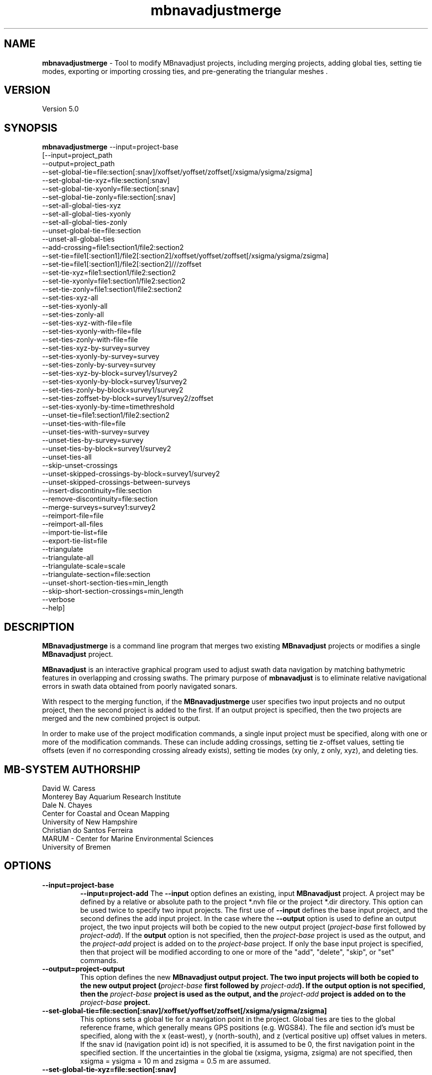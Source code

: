 .TH mbnavadjustmerge 1 "15 November 2022" "MB-System 5.0" "MB-System 5.0"
.SH NAME
\fBmbnavadjustmerge\fP \- Tool to modify MBnavadjust projects,
including merging projects, adding global ties, setting tie modes, exporting
or importing crossing ties, and pre-generating the triangular meshes .

.SH VERSION
Version 5.0

.SH SYNOPSIS
\fBmbnavadjustmerge\fP --input=project-base
.br
[--input=project_path
.br
--output=project_path
.br
--set-global-tie=file:section[:snav]/xoffset/yoffset/zoffset[/xsigma/ysigma/zsigma]
.br
--set-global-tie-xyz=file:section[:snav]
.br
--set-global-tie-xyonly=file:section[:snav]
.br
--set-global-tie-zonly=file:section[:snav]
.br
--set-all-global-ties-xyz
.br
--set-all-global-ties-xyonly
.br
--set-all-global-ties-zonly
.br
--unset-global-tie=file:section
.br
--unset-all-global-ties
.br
--add-crossing=file1:section1/file2:section2
.br
--set-tie=file1[:section1]/file2[:section2]/xoffset/yoffset/zoffset[/xsigma/ysigma/zsigma]
.br
--set-tie=file1[:section1]/file2[:section2]///zoffset
.br
--set-tie-xyz=file1:section1/file2:section2
.br
--set-tie-xyonly=file1:section1/file2:section2
.br
--set-tie-zonly=file1:section1/file2:section2
.br
--set-ties-xyz-all
.br
--set-ties-xyonly-all
.br
--set-ties-zonly-all
.br
--set-ties-xyz-with-file=file
.br
--set-ties-xyonly-with-file=file
.br
--set-ties-zonly-with-file=file
.br
--set-ties-xyz-by-survey=survey
.br
--set-ties-xyonly-by-survey=survey
.br
--set-ties-zonly-by-survey=survey
.br
--set-ties-xyz-by-block=survey1/survey2
.br
--set-ties-xyonly-by-block=survey1/survey2
.br
--set-ties-zonly-by-block=survey1/survey2
.br
--set-ties-zoffset-by-block=survey1/survey2/zoffset
.br
--set-ties-xyonly-by-time=timethreshold
.br
--unset-tie=file1:section1/file2:section2
.br
--unset-ties-with-file=file
.br
--unset-ties-with-survey=survey
.br
--unset-ties-by-survey=survey
.br
--unset-ties-by-block=survey1/survey2
.br
--unset-ties-all
.br
--skip-unset-crossings
.br
--unset-skipped-crossings-by-block=survey1/survey2
.br
--unset-skipped-crossings-between-surveys
.br
--insert-discontinuity=file:section
.br
--remove-discontinuity=file:section
.br
--merge-surveys=survey1:survey2
.br
--reimport-file=file
.br
--reimport-all-files
.br
--import-tie-list=file
.br
--export-tie-list=file
.br
--triangulate
.br
--triangulate-all
.br
--triangulate-scale=scale
.br
--triangulate-section=file:section
.br
--unset-short-section-ties=min_length
.br
--skip-short-section-crossings=min_length
.br
--verbose
.br
--help]

.SH DESCRIPTION
\fBMBnavadjustmerge\fP is a command line program that merges two
existing \fBMBnavadjust\fP projects or modifies a single
\fBMBnavadjust\fP project.

\fBMBnavadjust\fP is an interactive graphical program used to
adjust swath data navigation by matching bathymetric features
in overlapping and crossing swaths. The primary purpose of
\fBmbnavadjust\fP is to eliminate relative navigational errors in swath
data obtained from poorly navigated sonars.

With respect to the merging function, if the \fBMBnavadjustmerge\fP
user specifies two input projects and no output project, then the
second project is added to the first. If an output project is specified, then the
two projects are merged and the new combined project is output.

In order to make use of the project modification commands, a
single input project must be specified, along with one or more
of the modification commands. These can include adding crossings,
setting tie z-offset values, setting tie offsets (even if no
corresponding crossing already exists), setting tie modes
(xy only, z only, xyz), and deleting ties.

.SH MB-SYSTEM AUTHORSHIP
David W. Caress
.br
 Monterey Bay Aquarium Research Institute
.br
Dale N. Chayes
.br
 Center for Coastal and Ocean Mapping
.br
 University of New Hampshire
.br
Christian do Santos Ferreira
.br
 MARUM - Center for Marine Environmental Sciences
.br
 University of Bremen

.SH OPTIONS
.TP
.B \--input=project-base
.B \--input=project-add
The \fB--input\fP option defines an existing, input \fBMBnavadjust\fP
project. A project may be defined by a relative or absolute path
to the project *.nvh file or the project *.dir directory. This option
can be used twice to specify two input projects. The first
use of \fB--input\fP defines the base input project, and the second
defines the add input project. In the case where the \fB--output\fP
option is used to define an output project, the two input projects
will both be copied to the new output project (\fIproject-base\fP
first followed by \fIproject-add\fP). If the \fBoutput\fP option is
not specified, then the \fIproject-base\fP project is used as the
output, and the \fIproject-add\fP project is added on to the
\fIproject-base\fP project. If only the base input project is
specified, then that project will be modified according to one or
more of the "add", "delete", "skip", or "set" commands.
.TP
.B \--output=project-output
This option defines the new \fBMBnavadjust output project. The two
input projects will both be copied to the new output project
(\fIproject-base\fP first followed by \fIproject-add\fP).
If the \fBoutput\fP option is
not specified, then the \fIproject-base\fP project is used as the
output, and the \fIproject-add\fP project is added on to the
\fIproject-base\fP project.
.TP
.B \--set-global-tie=file:section[:snav]/xoffset/yoffset/zoffset[/xsigma/ysigma/zsigma]
This options sets a global tie for a navigation point in the project. Global ties are
ties to the global reference frame, which generally means GPS positions (e.g. WGS84).
The file and section id's must be specified, along with the x (east-west), y (north-south),
and z (vertical positive up) offset values in meters. If the snav id (navigation point id)
is not specified, it is assumed to be 0, the first navigation point in the
specified section. If the uncertainties in the global tie (xsigma, ysigma, zsigma)
are not specified, then xsigma = ysigma = 10 m and zsigma = 0.5 m are assumed.
.TP
.B \--set-global-tie-xyz=file:section[:snav]
This option sets the mode of the existing specified global tie in the
\fBMBnavadjust\fP project to be "XYZ". This means all three
coordinates of the tie will be used as constraints in the inversion
for an optimal navigation model.
.TP
.B \--set-global-tie-xyonly=file:section[:snav]
This option sets the mode of the existing specified global tie in the
\fBMBnavadjust\fP project to be "XY". This means only the horizontal
coordinates of the tie will be used as constraints in the inversion
for an optimal navigation model.
.TP
.B \--set-global-tie-zonly=file:section[:snav]
This option sets the mode of the existing specified global tie in the
\fBMBnavadjust\fP project to be "Z". This means only the vertical
coordinate of the tie will be used as a constraint in the inversion
for an optimal navigation model.
.TP
.B \--set-all-global-ties-xyz
This option sets the mode of all global ties in the
\fBMBnavadjust\fP project to be "XYZ". This means all three
coordinates of the tie will be used as constraints in the inversion
for an optimal navigation model.
.TP
.B \--set-all-global-ties-xyonly
This option sets the mode of all global ties in the
\fBMBnavadjust\fP project to be "XY". This means only the horizontal
coordinates of the tie will be used as constraints in the inversion
for an optimal navigation model.
.TP
.B \--set-all-global-ties-zonly
This option sets the mode of all global ties in the
\fBMBnavadjust\fP project to be "Z". This means only the vertical
coordinate of the tie will be used as a constraint in the inversion
for an optimal navigation model.
.TP
.B \--unset-global-tie=file:section
This option unsets (deletes) the specified global tie in the
\fBMBnavadjust\fP project.
.TP
.B \--add-crossing=file1:section1/file2:section2
This option adds the specified crossing to the \fBMBnavadjust\fP project.
.TP
.B \--set-tie=file1[:section1]/file2[:section2]/[xoffset]/[yoffset]/zoffset[/xsigma/ysigma/zsigma]
This option adds the specified tie to the \fBMBnavadjust\fP project.
If the corresponding crossing does not already exist, it will be
created. If a section is not specified, then it is assumed to be the first value,
i.e. 0. If the tie offsets are specified but the uncertainties (xsigma, ysigma, zsigma)
are not specified, then xsigma = ysigma = 10 m and zsigma = 0.5 m are assumed.
.TP
.B \--set-tie=file1[:section1]/file2[:section2]///zoffset
This option modifies the z offset value of the specified tie in the \fBMBnavadjust\fP project.
If a section is not specified, then it is assumed to be the first value,
i.e. 0. The specified tie must already exist, and this
command changes the z offset value while leaving the x and y offsets and the
uncertainties unchanged.
.TP
.B \--set-tie-xyz=file1:section1/file2:section2
This option sets the mode of the existing specified tie in the
\fBMBnavadjust\fP project to be "XYZ". This means all three
coordinates of the tie will be used as constraints in the inversion
for an optimal navigation model.
.TP
.B \--set-tie-xyonly=file1:section1/file2:section2
This option sets the mode of the existing specified tie in the
\fBMBnavadjust\fP project to be "XY". This means only the horizontal
coordinates of the tie will be used as constraints in the inversion
for an optimal navigation model.
.TP
.B \--set-tie-zonly=file1:section1/file2:section2
This option sets the mode of the existing specified tie in the
\fBMBnavadjust\fP project to be "Z". This means only the vertical
coordinate of the tie will be used as a constraint in the inversion
for an optimal navigation model.
.TP
.B \--unset-tie=file1:section1/file2:section2
This option unsets (deletes) the specified tie in the
\fBMBnavadjust\fP project.
.TP
.B \--set-ties-xyz-all
This option sets the mode of all ties in the \fBMBnavadjust\fP project to be "XYZ". This means all three
coordinates of these ties will be used as constraints in the inversion
for an optimal navigation model.
.TP
.B \--set-ties-xyonly-all
This option sets the mode of all ties in the \fBMBnavadjust\fP project to be "XY". This means only the horizontal
coordinates of these ties will be used as constraints in the inversion
for an optimal navigation model.
.TP
.B \--set-ties-zonly-all
This option sets the mode of all ties in the \fBMBnavadjust\fP project to be "Z". This means only the vertical
coordinate of these ties will be used as constraints in the inversion
for an optimal navigation model.
.TP
.B \--set-ties-xyz-with-file=file
This option sets the mode of all ties involved with the specified
file in the \fBMBnavadjust\fP project to be "XYZ". This means all three
coordinates of these ties will be used as constraints in the inversion
for an optimal navigation model.
.TP
.B \--set-ties-xyonly-with-file=file
This option sets the mode of all ties involved with the specified
file in the \fBMBnavadjust\fP project to be "XY". This means only the horizontal
coordinates of these ties will be used as constraints in the inversion
for an optimal navigation model.
.TP
.B \--set-ties-zonly-with-file=file
This option sets the mode of all ties involved with the specified
file in the \fBMBnavadjust\fP project to be "Z". This means only the vertical
coordinate of these ties will be used as constraints in the inversion
for an optimal navigation model.
.TP
.B \--set-ties-xyz-with-survey=survey
This option sets the mode of all ties involved with the specified
survey in the \fBMBnavadjust\fP project to be "XYZ". This means all three
coordinates of these ties will be used as constraints in the inversion
for an optimal navigation model.
.TP
.B \--set-ties-xyonly-with-survey=survey
This option sets the mode of all ties involved with the specified
survey in the \fBMBnavadjust\fP project to be "XY". This means only the horizontal
coordinates of these ties will be used as constraints in the inversion
for an optimal navigation model.
.TP
.B \--set-ties-zonly-with-survey=survey
This option sets the mode of all ties involved with the specified
survey in the \fBMBnavadjust\fP project to be "Z". This means only the vertical
coordinate of these ties will be used as constraints in the inversion
for an optimal navigation model.
.TP
.B \--set-ties-xyz-by-survey=survey
This option sets the mode of all ties between two sections in the specified
survey in the \fBMBnavadjust\fP project to be "XYZ". This means all three
coordinates of these ties will be used as constraints in the inversion
for an optimal navigation model.
.TP
.B \--set-ties-xyonly-by-survey=survey
This option sets the mode of all ties between two sections in the specified
survey in the \fBMBnavadjust\fP project to be "XY". This means only the horizontal
coordinates of these ties will be used as constraints in the inversion
for an optimal navigation model.
.TP
.B \--set-ties-zonly-by-survey=survey
This option sets the mode of all ties between two sections in the specified
survey in the \fBMBnavadjust\fP project to be "Z". This means only the vertical
coordinate of these ties will be used as constraints in the inversion
for an optimal navigation model.
.TP
.B \--set-ties-xyz-by-block=survey1/survey2
This option sets the mode of all ties between sections of the specified
two surveys in the \fBMBnavadjust\fP project to be "XYZ". This means all three
coordinates of these ties will be used as constraints in the inversion
for an optimal navigation model.
.TP
.B \--set-ties-xyonly-by-block=survey1/survey2
This option sets the mode of all ties between sections in the specified
two surveys in the \fBMBnavadjust\fP project to be "XY". This means only the horizontal
coordinates of these ties will be used as constraints in the inversion
for an optimal navigation model.
.TP
.B \--set-ties-zonly-by-block=survey1/survey2
This option sets the mode of all ties between sections in the specified
two surveys in the \fBMBnavadjust\fP project to be "Z". This means only the vertical
coordinate of these ties will be used as constraints in the inversion
for an optimal navigation model.
.TP
.B \--set-ties-zoffset-by-block=survey1/survey2/zoffset
This option resets the zoffset value of all ties between sections in the specified
two surveys.
.TP
.B \--set-ties-xyonly-by-time=dt
This option sets the mode of all ties with nav points separated in time by dt or
larger in the \fBMBnavadjust\fP project to be "XY". This means only the horizontal
coordinates of these ties will be used as constraints in the inversion
for an optimal navigation model.
.TP
.B \--unset-ties-with-file=file
This option unsets (deletes) all ties involved with the specified
file in the \fBMBnavadjust\fP project.
.TP
.B \--unset-ties-with-survey=survey
This option unsets (deletes) all ties involved with the specified
survey in the \fBMBnavadjust\fP project.
.TP
.B \--unset-ties-by-survey=survey
This option unsets (deletes) all ties between two sections in the specified
survey in the \fBMBnavadjust\fP project.
.TP
.B \--unset-ties-by-block=survey1/survey2
This option unsets (deletes) all ties between sections of the specified
two surveys in the \fBMBnavadjust\fP project.
.TP
.B \--unset-ties-all
This option unsets (deletes) all ties in the \fBMBnavadjust\fP project. The
command \--unset-all-ties is also accepted.
.TP
.B \--skip-unset-crossings
This option sets all unset crossings in the input projects to be
skipped. This does not apply to any new crossings between the two
merged projects.
.TP
.B \--unset-skipped-crossings-by-block=survey1/survey2
This option sets all skipped crossings in the specified
two surveys to be unset.
.TP
.B \--unset-skipped-crossings-between-surveys
This option sets all skipped crossings between different surveys in the input
projects to be unset. This does not apply to any new crossings between the two
merged projects.
.TP
.B \--insert-discontinuity=file:section
This option inserts a navigation discontinuity immediately after the specified
file and section.
.TP
.B \--remove-discontinuity=file:section
This option removes a navigation discontinuity immediately after the specified
file and section (if the discontinuity exists).
.TP
.B \--merge-surveys=survey1:survey2
This option merges two surveys.
.TP
.B \--reimport-file=file
This option reimports the specified swath file into the project from the current processed 
version of that file. The file is broken into the same sections as previously, regardless 
of any changes to the settings for the maximum section length or the maximum number of soundings 
in a section. The original navigation and attitude data are also preserved, but the 
bathymetry is changed to reflect the current processed values. This means that updates
to the bathymetry editing can be brought into the mbnavadjust project.
.TP
.B \--reimport-all-files
This option reimports all of the swath files into the project from the current processed 
versions of those files. Each file is broken into the same sections as previously, regardless 
of any changes to the settings for the maximum section length or the maximum number of soundings 
in a section. The original navigation and attitude data are also preserved, but the 
bathymetry is changed to reflect the current processed values. This means that updates
to the bathymetry editing can be brought into the mbnavadjust project.
.TP
.B \--import-tie-list=filename
Import a listing of navigation ties that has been exported from a different
\fBmbnavadjust\fP project using the \fB--export-tie-list\fP
command.
.TP
.B \--export-tie-list=filename
Output the current navigation ties as a text file that can be imported into
a different \fBmbnavadjust\fP project using the \fB--import-tie-list\fP
command. The ties that are output reflect all modifications specified by other
commands.
.TP
.B \--triangulate
This command causes \fBmbnavadjustmerge\fP to pre-generate triangular meshes
used by \fBmbnavadjust\fP for contouring each section as part of the graphical
analysis of crossings. These meshes are stored within the project
directory as a *.tri file in parallel with each *.mb71 section file. Any section
triangle mesh files that already exist are not recreated. The region including
each section is divided into a grid with a cell size determined by the \fIscale\fP
value set by the \fB\--triangulate-scale\fP option; the triangle vertices
are selected as the least deep (shoalest) soundings within each grid cell.
.TP
.B \--triangulate-all
This command causes \fBmbnavadjustmerge\fP to pre-generate triangular meshes
used by \fBmbnavadjust\fP for contouring each section as part of the graphical
analysis of crossings. All section triangle mesh files are created; any pre-existing
triangle files are overwritten.
.TP
.B \--triangulate-scale=scale
This option sets the scale (size) of the triangles generated by the \fB\--triangulate\fP
or \fB\--triangulate-all\fP commands. By default, the scale is calculated as 1/100 of the
width or height (whichever is longer) of the region covered by the section.
.TP
.B \--triangulate-section=file:section
This command causes \fBmbnavadjustmerge\fP to pre-generate the triangular mesh
for the specified section.
.TP
.B \--unset-short-section-ties=min_length
This option unsets (deletes) all ties for which one or both data sections have a
navigation track length less than \fImin_length\fP.
.TP
.B \--skip-short-section-crossings=min_length
This option sets all crossings for which one or both data sections have a
navigation track length less than \fImin_length\fP to "skipped" mode. Any ties
associated with these crossings are deleted.
.TP
.B \--remake-mb166-files
This option causes \fBmbnavadjustmerge\fP to remake the navigation files inside
the project, fixing problems caused by a since-fixed bug.
.TP
.B \--fix-sensordepth
This option causes \fBmbnavadjustmerge\fP to recalculate the sensordepth values
in the project file from the imported swath data, fixing problems caused by a
since-fixed bug.
.TP
.B \--verbose
This option increases the verbosity of \fBMBnavadjustmerge\fP, which
means that more information than by default is output to the stderr stream of the
shell.
.TP
.B \--help
This option causes \fBMBnavadjustmerge\P to output a list of the
possible command line options, and then exit.

.SH EXAMPLES
Suppose you have two AUV survey missions, 20140515m1 and 10140515m2, that overlap
slightly. If you have used \fBMBnavadjust\fP to adjust the navigation of the
two missions separately, you can use \fBMBnavadjustmerge\fP to merge the two
\fBMBnavadjust\fP projects into a single new project without losing any of the
ties made between overlapping sections in the existing projects. If the two
existing projects are named "Navadjust20140515m1" and "Navadjust20140515m2",
respectively, then there exist project files with a ".nvh" suffix and project
directories with a ".dir" suffix. To create a new \fBMBnavadjust\fP project
combining the two existing projects, the following will suffice:
.br
    mbnavadjustmerge --input=Navadjust20140515m1.nvh \
                      --input=Navadjust20140515m2.nvh \
                      --output=Navadjust20140515All.nvh

The new project Navadjust20140515All can be opened and analyzed further using
\fBMBnavadjust\fP. When opening the new project, the user should first solve
for a comprehensive navigation adjustment model by selecting the <Action->Invert Navigation>
menu item, and then find the crossings between the two previously separate missions
by selecting the <Action->Check For New Crossings> menu item.

If the \fB--skip-unset-crossings\fP option is added to the above command, then
all unset crossings in the two input projects will be set to "skipped" mode in
the output project.

.SH SEE ALSO
\fBmbsystem\fP(1), \fBmbio\fP(1), \fBmbprocess\fP(1),
\fBmbnavadjust\fP(1), \fBmbset\fP(1)

.SH BUGS
It started out simple and bulletproof, but now it's too complicated to be bulletproof. It's probably nerfgunproof, though.
Good luck.

